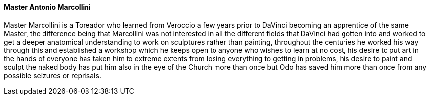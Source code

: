 ==== Master Antonio Marcollini
Master Marcollini is a Toreador who learned from Veroccio a few years prior to 
DaVinci becoming an apprentice of the same Master, the difference being that 
Marcollini was not interested in all the different fields that DaVinci had 
gotten into and worked to get a deeper anatomical understanding to work on 
sculptures rather than painting, throughout the centuries he worked his way 
through this and established a workshop which he keeps open to anyone who 
wishes to learn at no cost, his desire to put art in the hands of everyone has 
taken him to extreme extents from losing everything to getting in problems, 
his desire to paint and sculpt the naked body has put him also in the eye of 
the Church more than once but Odo has saved him more than once from any 
possible seizures or reprisals.
